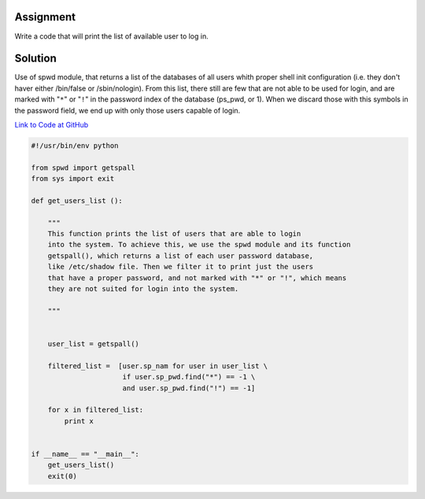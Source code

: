 Assignment
----------
Write a code that will print the list of available user to log in.

Solution
--------
Use of spwd module, that returns a list of the databases of all users whith proper shell init configuration (i.e. they don't haver either /bin/false or /sbin/nologin). From this list, there still are few that are not able to be used for login, and are marked with "``*``" or "``!``" in the password index of the database (ps_pwd, or 1). When we discard those with this symbols in the password field, we end up with only those users capable of login.

`Link to Code at GitHub <https://github.com/JCaselles/SummerTrainingAssignments/blob/master/userfinder/userfinder.py>`_

.. code:: python 
    
    #!/usr/bin/env python

    from spwd import getspall
    from sys import exit

    def get_users_list ():

        """
        This function prints the list of users that are able to login
        into the system. To achieve this, we use the spwd module and its function
        getspall(), which returns a list of each user password database,
        like /etc/shadow file. Then we filter it to print just the users 
        that have a proper password, and not marked with "*" or "!", which means
        they are not suited for login into the system.
        
        """ 
        
        
        user_list = getspall()

        filtered_list =  [user.sp_nam for user in user_list \
                          if user.sp_pwd.find("*") == -1 \
                          and user.sp_pwd.find("!") == -1]

        for x in filtered_list:
            print x


    if __name__ == "__main__":
        get_users_list()
        exit(0)

